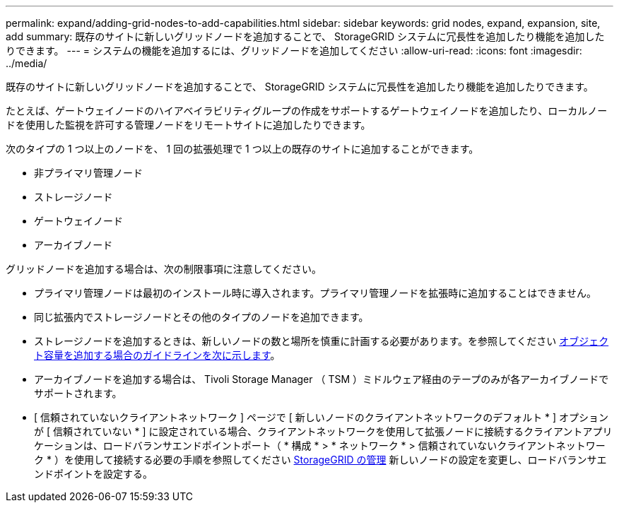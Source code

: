 ---
permalink: expand/adding-grid-nodes-to-add-capabilities.html 
sidebar: sidebar 
keywords: grid nodes, expand, expansion, site, add 
summary: 既存のサイトに新しいグリッドノードを追加することで、 StorageGRID システムに冗長性を追加したり機能を追加したりできます。 
---
= システムの機能を追加するには、グリッドノードを追加してください
:allow-uri-read: 
:icons: font
:imagesdir: ../media/


[role="lead"]
既存のサイトに新しいグリッドノードを追加することで、 StorageGRID システムに冗長性を追加したり機能を追加したりできます。

たとえば、ゲートウェイノードのハイアベイラビリティグループの作成をサポートするゲートウェイノードを追加したり、ローカルノードを使用した監視を許可する管理ノードをリモートサイトに追加したりできます。

次のタイプの 1 つ以上のノードを、 1 回の拡張処理で 1 つ以上の既存のサイトに追加することができます。

* 非プライマリ管理ノード
* ストレージノード
* ゲートウェイノード
* アーカイブノード


グリッドノードを追加する場合は、次の制限事項に注意してください。

* プライマリ管理ノードは最初のインストール時に導入されます。プライマリ管理ノードを拡張時に追加することはできません。
* 同じ拡張内でストレージノードとその他のタイプのノードを追加できます。
* ストレージノードを追加するときは、新しいノードの数と場所を慎重に計画する必要があります。を参照してください xref:../expand/guidelines-for-adding-object-capacity.adoc[オブジェクト容量を追加する場合のガイドラインを次に示します]。
* アーカイブノードを追加する場合は、 Tivoli Storage Manager （ TSM ）ミドルウェア経由のテープのみが各アーカイブノードでサポートされます。
* [ 信頼されていないクライアントネットワーク ] ページで [ 新しいノードのクライアントネットワークのデフォルト * ] オプションが [ 信頼されていない * ] に設定されている場合、クライアントネットワークを使用して拡張ノードに接続するクライアントアプリケーションは、ロードバランサエンドポイントポート（ * 構成 * > * ネットワーク * > 信頼されていないクライアントネットワーク * ）を使用して接続する必要の手順を参照してください xref:../admin/index.adoc[StorageGRID の管理] 新しいノードの設定を変更し、ロードバランサエンドポイントを設定する。

